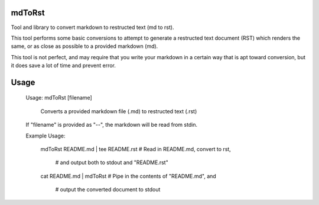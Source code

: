 mdToRst
=======

Tool and library to convert markdown to restructed text (md to rst).


This tool performs some basic conversions to attempt to generate a restructed text document (RST) which renders the same, or as close as possible to a provided markdown (md).

This tool is not perfect, and may require that you write your markdown in a certain way that is apt toward conversion, but it does save a lot of time and prevent error.


Usage
=====


	Usage: mdToRst [filename]

		Converts a provided markdown file (.md) to restructed text (.rst)


	If "filename" is provided as "--", the markdown will be read from stdin.


	Example Usage:


		mdToRst README.md | tee README.rst  # Read in README.md, convert to rst, 

											#  and output both to stdout and "README.rst"



		cat README.md | mdToRst         # Pipe in the contents of "README.md", and

										#  output the converted document to stdout


